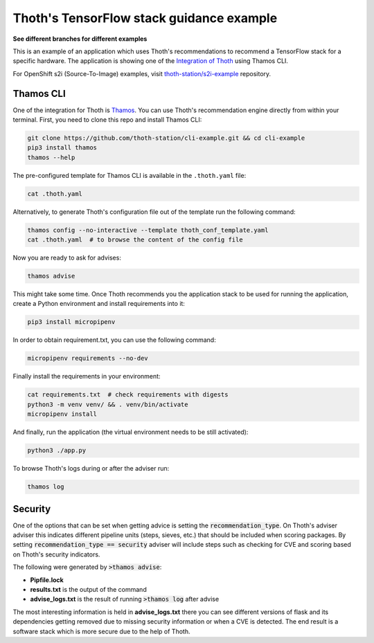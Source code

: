 Thoth's TensorFlow stack guidance example
-----------------------------------------

**See different branches for different examples**

This is an example of an application which uses Thoth's recommendations to
recommend a TensorFlow stack for a specific hardware. The application is
showing one of the `Integration of Thoth
<https://pypi.org/project/thamos>`_ using Thamos CLI.

For OpenShift s2i (Source-To-Image) examples, visit `thoth-station/s2i-example
<https://github.com/thoth-station/s2i-example>`__ repository.

Thamos CLI
==========

One of the integration for Thoth is `Thamos
<https://pypi.org/project/thamos>`_. You can use Thoth's recommendation engine
directly from within your terminal. First, you need to clone this repo and
install Thamos CLI:

.. code-block:: console

  git clone https://github.com/thoth-station/cli-example.git && cd cli-example
  pip3 install thamos
  thamos --help

The pre-configured template for Thamos CLI is available in the
``.thoth.yaml`` file:

.. code-block:: console

  cat .thoth.yaml

Alternatively, to generate Thoth's configuration file out of the template run the
following command:

.. code-block:: console

  thamos config --no-interactive --template thoth_conf_template.yaml
  cat .thoth.yaml  # to browse the content of the config file

Now you are ready to ask for advises:

.. code-block:: console

  thamos advise

This might take some time. Once Thoth recommends you the application stack to
be used for running the application, create a Python environment and install
requirements into it:

.. code-block:: console

  pip3 install micropipenv

In order to obtain requirement.txt, you can use the following command:

.. code-block:: console

  micropipenv requirements --no-dev

Finally install the requirements in your environment:

.. code-block:: console

  cat requirements.txt  # check requirements with digests
  python3 -m venv venv/ && . venv/bin/activate
  micropipenv install

And finally, run the application (the virtual environment needs to be still
activated):

.. code-block:: console

  python3 ./app.py

To browse Thoth's logs during or after the adviser run:

.. code-block:: console

  thamos log


Security
========

One of the options that can be set when getting advice is setting the :code:`recommendation_type`.  On Thoth's adviser
adviser this indicates different pipeline units (steps, sieves, etc.) that should be included when scoring packages.  By
setting :code:`recommendation_type == security` adviser will include steps such as checking for CVE and scoring based on
Thoth's security indicators.

The following were generated by :code:`>thamos advise`:

* **Pipfile.lock**

* **results.txt** is the output of the command

* **advise_logs.txt** is the result of running :code:`>thamos log` after advise

The most interesting information is held in **advise_logs.txt** there you can see different versions of flask and its
dependencies getting removed due to missing security information or when a CVE is detected.  The end result is a
software stack which is more secure due to the help of Thoth.
